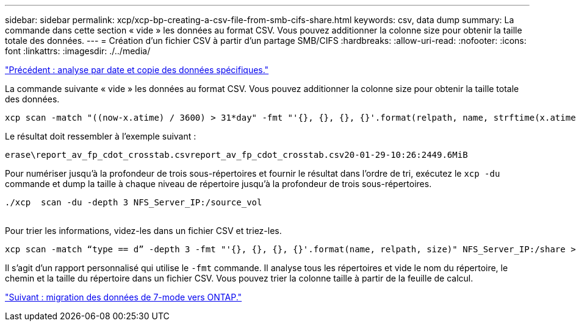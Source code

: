 ---
sidebar: sidebar 
permalink: xcp/xcp-bp-creating-a-csv-file-from-smb-cifs-share.html 
keywords: csv, data dump 
summary: La commande dans cette section « vide » les données au format CSV. Vous pouvez additionner la colonne size pour obtenir la taille totale des données. 
---
= Création d'un fichier CSV à partir d'un partage SMB/CIFS
:hardbreaks:
:allow-uri-read: 
:nofooter: 
:icons: font
:linkattrs: 
:imagesdir: ./../media/


link:xcp-bp-specific-date-based-scan-and-copy-of-data.html["Précédent : analyse par date et copie des données spécifiques."]

[role="lead"]
La commande suivante « vide » les données au format CSV. Vous pouvez additionner la colonne size pour obtenir la taille totale des données.

....
xcp scan -match "((now-x.atime) / 3600) > 31*day" -fmt "'{}, {}, {}, {}'.format(relpath, name, strftime(x.atime, '%y-%m-%d-%H:%M:%S'), humanize_size(size))" -preserve-atime  >file.csv
....
Le résultat doit ressembler à l'exemple suivant :

....
erase\report_av_fp_cdot_crosstab.csvreport_av_fp_cdot_crosstab.csv20-01-29-10:26:2449.6MiB
....
Pour numériser jusqu'à la profondeur de trois sous-répertoires et fournir le résultat dans l'ordre de tri, exécutez le `xcp -du` commande et dump la taille à chaque niveau de répertoire jusqu'à la profondeur de trois sous-répertoires.

....
./xcp  scan -du -depth 3 NFS_Server_IP:/source_vol
 
....
Pour trier les informations, videz-les dans un fichier CSV et triez-les.

....
xcp scan -match “type == d” -depth 3 -fmt "'{}, {}, {}, {}'.format(name, relpath, size)" NFS_Server_IP:/share > directory_report.csv
....
Il s'agit d'un rapport personnalisé qui utilise le `-fmt` commande. Il analyse tous les répertoires et vide le nom du répertoire, le chemin et la taille du répertoire dans un fichier CSV. Vous pouvez trier la colonne taille à partir de la feuille de calcul.

link:xcp-bp-data-migration-from-7-mode-to-ontap.html["Suivant : migration des données de 7-mode vers ONTAP."]
